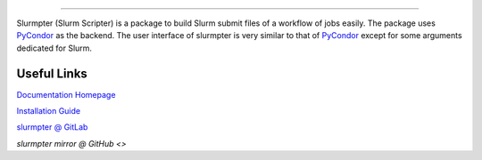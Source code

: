 |pipeline| |coverage| |pypi| |docs| |license|

.. image:: docs/source/_static/logo.svg

========================================

Slurmpter (Slurm Scripter) is a package to build Slurm submit files of a workflow of jobs easily. The package uses PyCondor_ as the backend. The user interface of slurmpter is very similar to that of PyCondor_ except for some arguments dedicated for Slurm.

Useful Links
------------

`Documentation Homepage <https://slurmpter.readthedocs.io/en/latest/index.html>`_

`Installation Guide <https://slurmpter.readthedocs.io/en/latest/installation.html>`_

`slurmpter @ GitLab <https://gitlab.com/isaac-cfwong/slurmpter>`_

`slurmpter mirror @ GitHub <>`


.. _PyCondor: https://github.com/jrbourbeau/pycondor

.. |pipeline| image:: https://gitlab.com/isaac-cfwong/slurmpter/badges/master/pipeline.svg
    :target: https://gitlab.com/isaac-cfwong/slurmpter/commits/master

.. |coverage| image:: https://gitlab.com/isaac-cfwong/slurmpter/coverage_badge.svg
    :target https://gitlab.com/isaac-cfwong/slurmpter/htmlcov/

.. |pypi| image:: https://badge.fury.io/py/slurmpter.svg
    :target: https://pypi.org/project/slurmpter/
    :alt: Package on PyPI

.. |docs| image:: https://readthedocs.org/projects/sphinx/badge/?version=master
    :target: https://slurmpter.readthedocs.io/en/latest/

.. |license| image:: https://img.shields.io/badge/License-MIT-blue.svg
    :target: https://gitlab.com/isaac-cfwong/slurmpter/-/blob/master/LICENSE
